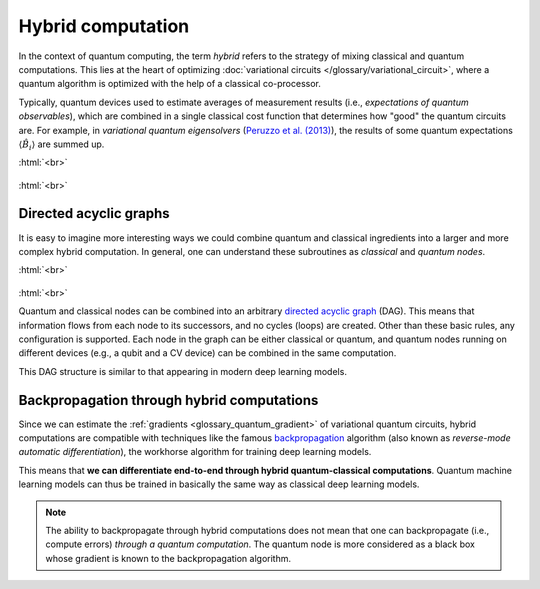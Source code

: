 .. role:: html(raw)
   :format: html

.. _glossary_hybrid_computation:

Hybrid computation
==================

In the context of quantum computing, the term *hybrid* refers to the strategy of mixing classical and quantum
computations. This lies at the heart of optimizing :doc:`variational circuits </glossary/variational_circuit>`,
where a quantum algorithm is optimized with the help of a classical co-processor.

Typically, quantum devices used to estimate averages of measurement results (i.e., *expectations
of quantum observables*), which are combined in a single classical cost function that determines how "good"
the quantum circuits are. For example, in *variational quantum eigensolvers*
(`Peruzzo et al. (2013) <https://arxiv.org/abs/1304.3061>`_), the results of
some quantum expectations :math:`\langle \hat{B}_i \rangle` are summed up.

:html:`<br>`

.. figure:: ../_static/concepts/vqe.png
    :align: center
    :width: 40%
    :target: javascript:void(0);

:html:`<br>`


Directed acyclic graphs
-----------------------

It is easy to imagine more interesting ways we could combine quantum and classical ingredients into a larger
and more complex hybrid computation. In general, one can understand these subroutines as *classical* and
*quantum nodes*.

:html:`<br>`

.. figure:: ../_static/concepts/hybrid_graph.png
    :align: center
    :width: 90%
    :target: javascript:void(0);

:html:`<br>`


Quantum and classical nodes can be combined into an
arbitrary `directed acyclic graph <https://en.wikipedia.org/wiki/Directed_acyclic_graph>`_ (DAG).
This means that information flows from each node to its successors, and no cycles (loops) are created.
Other than these basic rules, any configuration is supported. Each node in the graph can be either
classical or quantum, and quantum nodes running on different devices (e.g., a qubit and a CV device)
can be combined in the same computation.

This DAG structure is similar to that appearing in modern deep learning models.

Backpropagation through hybrid computations
-------------------------------------------

Since we can estimate the :ref:`gradients <glossary_quantum_gradient>` of variational quantum circuits, hybrid
computations are compatible with techniques like the
famous `backpropagation <https://en.wikipedia.org/wiki/Backpropagation>`_
algorithm (also known as *reverse-mode automatic differentiation*), the workhorse algorithm for
training deep learning models.

This means that **we can differentiate end-to-end through hybrid quantum-classical computations**.
Quantum machine learning models can thus be trained in basically the same way as classical deep learning models.

.. note::
    The ability to backpropagate through hybrid computations does not mean that one can backpropagate (i.e.,
    compute errors) *through a quantum computation*. The quantum node is more considered as a black box whose
    gradient is known to the backpropagation algorithm.

.. seealso:: PennyLane effectively implements differentiable hybrid computations, and offers interfaces
    with NumPy (powered by the Autograd_ library), Pytorch_, Tensorflow_.

.. _Autograd: https://github.com/HIPS/autograd
.. _Tensorflow: http://tensorflow.org/
.. _Pytorch: https://pytorch.org/

